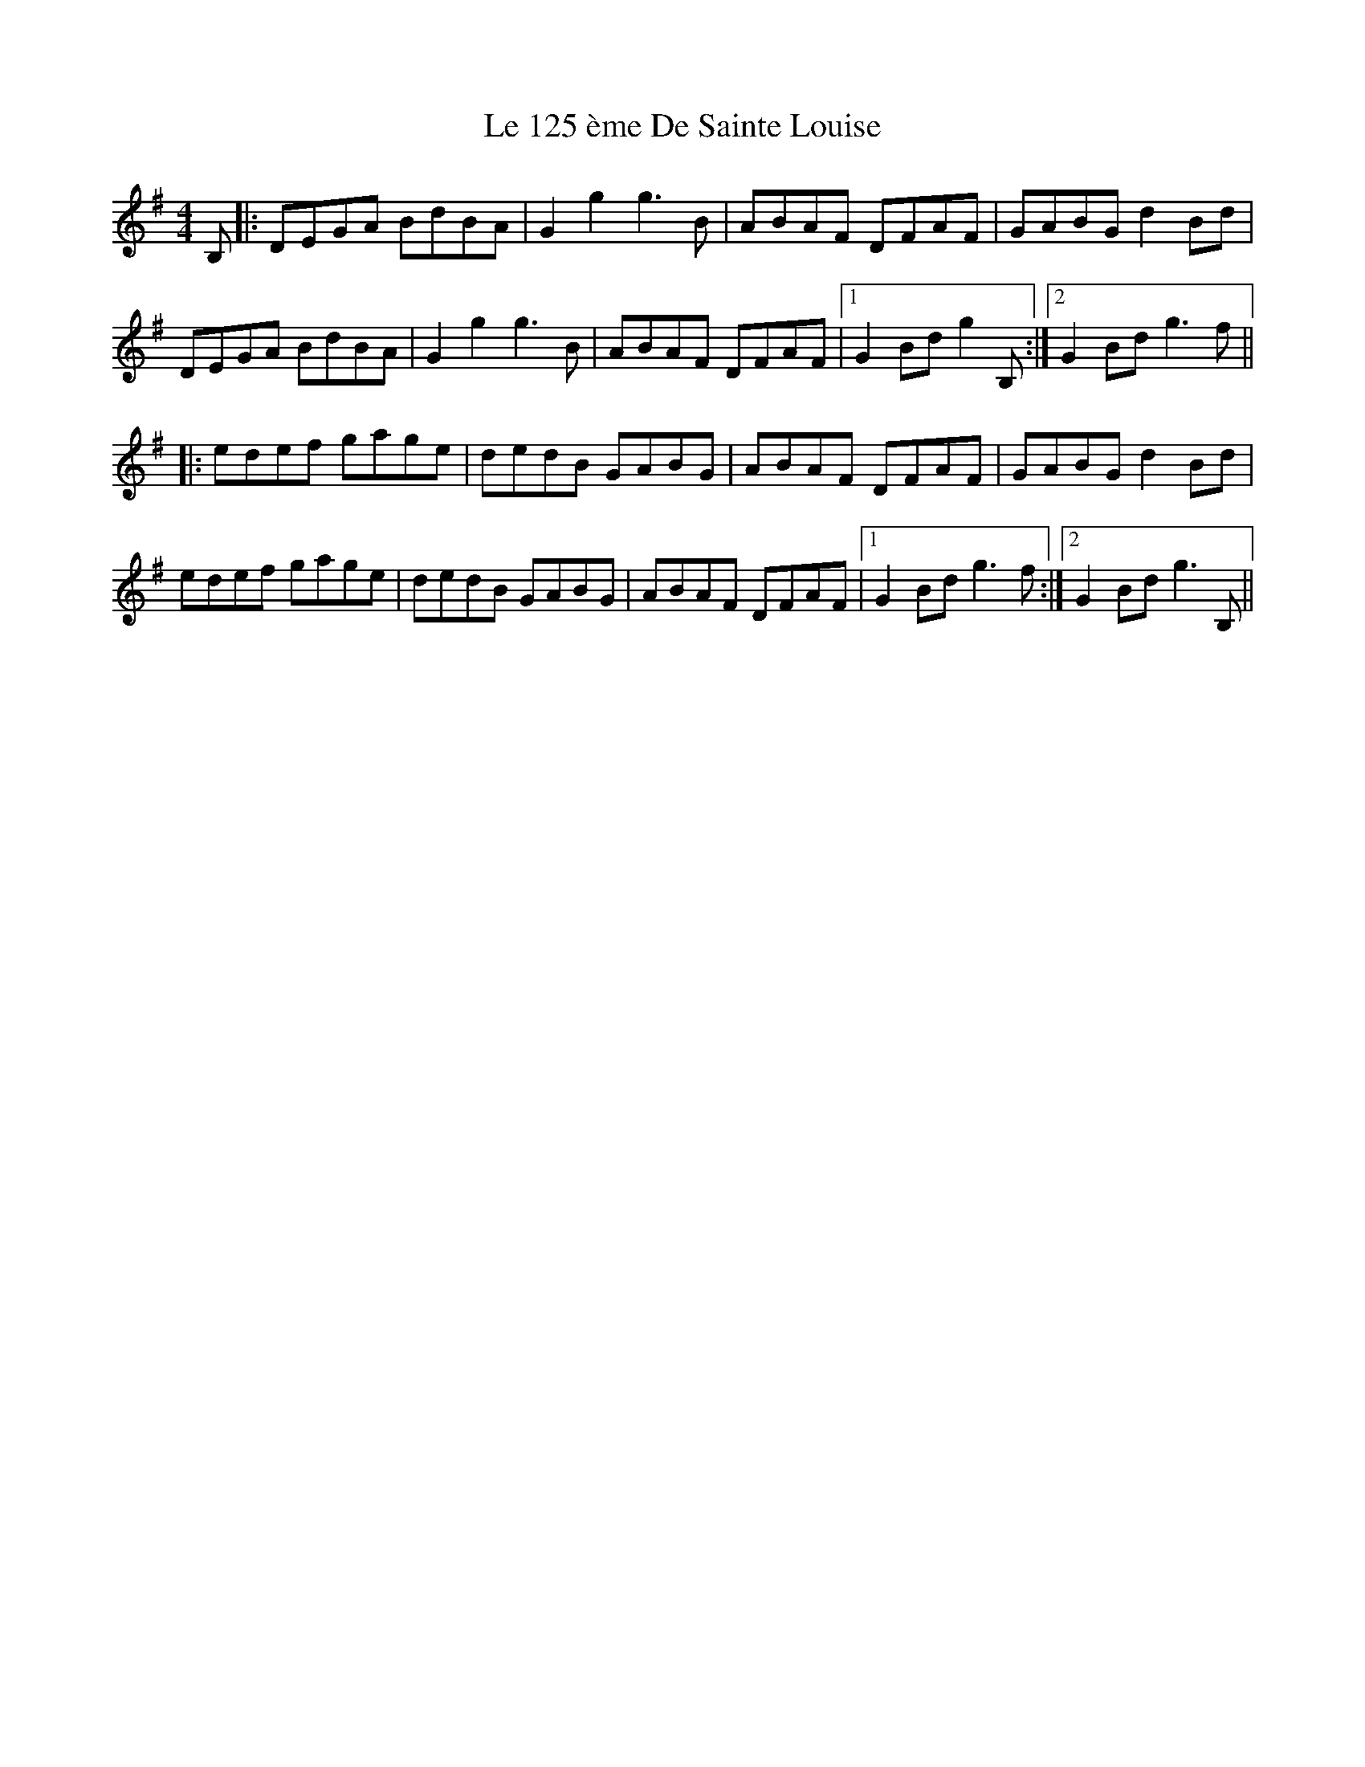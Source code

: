 X: 23142
T: Le 125 ème De Sainte Louise
R: reel
M: 4/4
K: Gmajor
B,|:DEGA BdBA|G2g2 g3 B|ABAF DFAF|GABG d2Bd|
DEGA BdBA|G2g2 g3 B|ABAF DFAF|1 G2Bd g2 B,:|2 G2Bd g3 f||
|:edef gage|dedB GABG|ABAF DFAF|GABG d2Bd|
edef gage|dedB GABG|ABAF DFAF|1 G2Bd g3f:|2 G2Bd g3B,||

